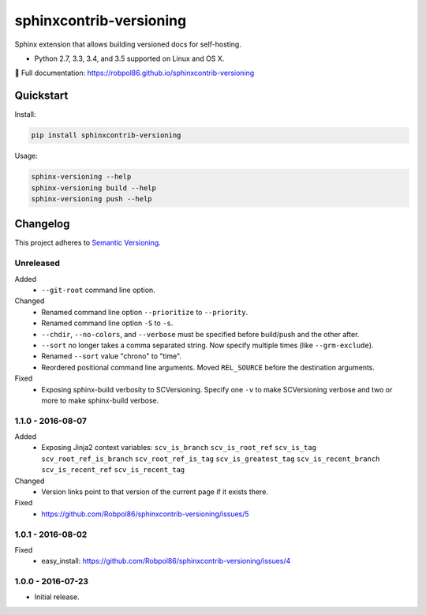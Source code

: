 ========================
sphinxcontrib-versioning
========================

Sphinx extension that allows building versioned docs for self-hosting.

* Python 2.7, 3.3, 3.4, and 3.5 supported on Linux and OS X.

📖 Full documentation: https://robpol86.github.io/sphinxcontrib-versioning

.. image:: https://img.shields.io/travis/Robpol86/sphinxcontrib-versioning/master.svg?style=flat-square&label=Travis%20CI
    :target: https://travis-ci.org/Robpol86/sphinxcontrib-versioning
    :alt: Build Status

.. image:: https://img.shields.io/coveralls/Robpol86/sphinxcontrib-versioning/master.svg?style=flat-square&label=Coveralls
    :target: https://coveralls.io/github/Robpol86/sphinxcontrib-versioning
    :alt: Coverage Status

.. image:: https://img.shields.io/pypi/v/sphinxcontrib-versioning.svg?style=flat-square&label=Latest
    :target: https://pypi.python.org/pypi/sphinxcontrib-versioning
    :alt: Latest Version

Quickstart
==========

Install:

.. code:: bash

    pip install sphinxcontrib-versioning

Usage:

.. code:: bash

    sphinx-versioning --help
    sphinx-versioning build --help
    sphinx-versioning push --help

.. changelog-section-start

Changelog
=========

This project adheres to `Semantic Versioning <http://semver.org/>`_.

Unreleased
----------

Added
    * ``--git-root`` command line option.

Changed
    * Renamed command line option ``--prioritize`` to ``--priority``.
    * Renamed command line option ``-S`` to ``-s``.
    * ``--chdir``, ``--no-colors``, and ``--verbose`` must be specified before build/push and the other after.
    * ``--sort`` no longer takes a comma separated string. Now specify multiple times (like ``--grm-exclude``).
    * Renamed ``--sort`` value "chrono" to "time".
    * Reordered positional command line arguments. Moved ``REL_SOURCE`` before the destination arguments.

Fixed
    * Exposing sphinx-build verbosity to SCVersioning. Specify one ``-v`` to make SCVersioning verbose and two or more
      to make sphinx-build verbose.

1.1.0 - 2016-08-07
------------------

Added
    * Exposing Jinja2 context variables: ``scv_is_branch`` ``scv_is_root_ref`` ``scv_is_tag`` ``scv_root_ref_is_branch``
      ``scv_root_ref_is_tag`` ``scv_is_greatest_tag`` ``scv_is_recent_branch`` ``scv_is_recent_ref``
      ``scv_is_recent_tag``

Changed
    * Version links point to that version of the current page if it exists there.

Fixed
    * https://github.com/Robpol86/sphinxcontrib-versioning/issues/5

1.0.1 - 2016-08-02
------------------

Fixed
    * easy_install: https://github.com/Robpol86/sphinxcontrib-versioning/issues/4

1.0.0 - 2016-07-23
------------------

* Initial release.

.. changelog-section-end
